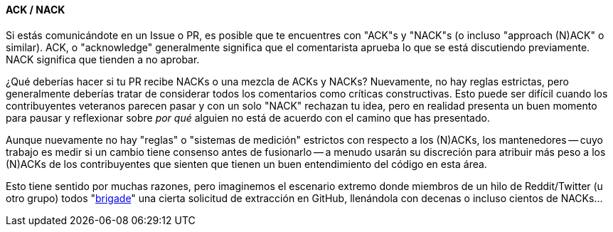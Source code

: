 :page-title: Maduración de la PR
:page-nav_order: 130
:page-parent: Overview and Development Process
==== ACK / NACK

Si estás comunicándote en un Issue o PR, es posible que te encuentres con "ACK"s y "NACK"s (o incluso "approach (N)ACK" o similar).
ACK, o "acknowledge" generalmente significa que el comentarista aprueba lo que se está discutiendo previamente.
NACK significa que tienden a no aprobar.

¿Qué deberías hacer si tu PR recibe NACKs o una mezcla de ACKs y NACKs?
Nuevamente, no hay reglas estrictas, pero generalmente deberías tratar de considerar todos los comentarios como críticas constructivas.
Esto puede ser difícil cuando los contribuyentes veteranos parecen pasar y con un solo "NACK" rechazan tu idea, pero en realidad presenta un buen momento para pausar y reflexionar sobre _por qué_ alguien no está de acuerdo con el camino que has presentado.

Aunque nuevamente no hay "reglas" o "sistemas de medición" estrictos con respecto a los (N)ACKs, los mantenedores -- cuyo trabajo es medir si un cambio tiene consenso antes de fusionarlo -- a menudo usarán su discreción para atribuir más peso a los (N)ACKs de los contribuyentes que sienten que tienen un buen entendimiento del código en esta área.

Esto tiene sentido por muchas razones, pero imaginemos el escenario extremo donde miembros de un hilo de Reddit/Twitter (u otro grupo) todos "https://www.dictionary.com/e/slang/brigading/[brigade]" una cierta solicitud de extracción en GitHub, llenándola con decenas o incluso cientos de NACKs...
